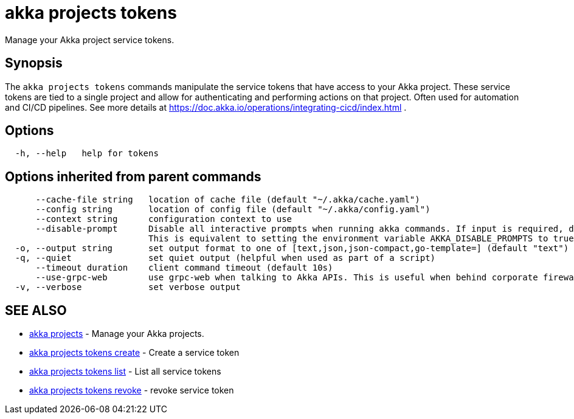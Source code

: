 = akka projects tokens

Manage your Akka project service tokens.

== Synopsis

The `akka projects tokens` commands manipulate the service tokens that have access to your Akka project.
These service tokens are tied to a single project and allow for authenticating and performing actions on that project.
Often used for automation and CI/CD pipelines.
See more details at https://doc.akka.io/operations/integrating-cicd/index.html .

== Options

----
  -h, --help   help for tokens
----

== Options inherited from parent commands

----
      --cache-file string   location of cache file (default "~/.akka/cache.yaml")
      --config string       location of config file (default "~/.akka/config.yaml")
      --context string      configuration context to use
      --disable-prompt      Disable all interactive prompts when running akka commands. If input is required, defaults will be used, or an error will be raised.
                            This is equivalent to setting the environment variable AKKA_DISABLE_PROMPTS to true.
  -o, --output string       set output format to one of [text,json,json-compact,go-template=] (default "text")
  -q, --quiet               set quiet output (helpful when used as part of a script)
      --timeout duration    client command timeout (default 10s)
      --use-grpc-web        use grpc-web when talking to Akka APIs. This is useful when behind corporate firewalls that decrypt traffic but don't support HTTP/2.
  -v, --verbose             set verbose output
----

== SEE ALSO

* link:akka_projects.html[akka projects]	 - Manage your Akka projects.
* link:akka_projects_tokens_create.html[akka projects tokens create]	 - Create a service token
* link:akka_projects_tokens_list.html[akka projects tokens list]	 - List all service tokens
* link:akka_projects_tokens_revoke.html[akka projects tokens revoke]	 - revoke service token

[discrete]

